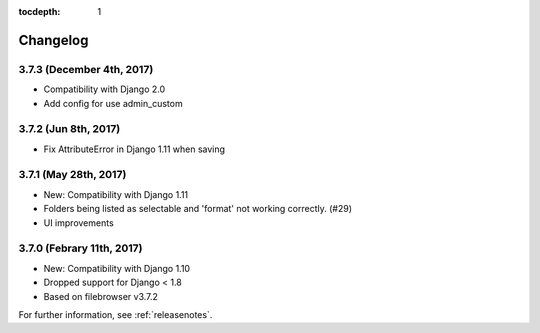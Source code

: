 :tocdepth: 1

.. |grappelli| replace:: Grappelli
.. |filebrowser| replace:: FileBrowser

.. _changelog:

Changelog
=========

3.7.3 (December 4th, 2017)
------------------------

* Compatibility with Django 2.0
* Add config for use admin_custom

3.7.2 (Jun 8th, 2017)
------------------------

* Fix AttributeError in Django 1.11 when saving

3.7.1 (May 28th, 2017)
------------------------

* New: Compatibility with Django 1.11
* Folders being listed as selectable and 'format' not working correctly. (#29)
* UI improvements

3.7.0 (Febrary 11th, 2017)
------------------------

* New: Compatibility with Django 1.10
* Dropped support for Django < 1.8
* Based on filebrowser v3.7.2


For further information, see :ref:`releasenotes`.
